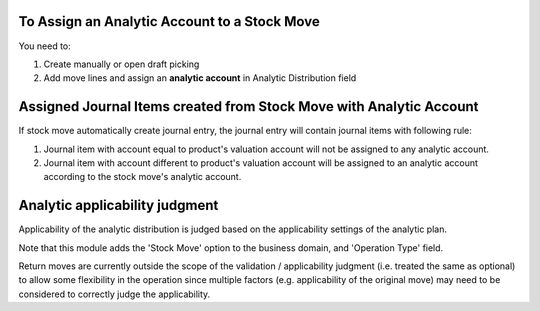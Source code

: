 To Assign an Analytic Account to a Stock Move
~~~~~~~~~~~~~~~~~~~~~~~~~~~~~~~~~~~~~~~~~~~~~

You need to:

#. Create manually or open draft picking
#. Add move lines and assign an **analytic account** in Analytic Distribution field

Assigned Journal Items created from Stock Move with Analytic Account
~~~~~~~~~~~~~~~~~~~~~~~~~~~~~~~~~~~~~~~~~~~~~~~~~~~~~~~~~~~~~~~~~~~~

If stock move automatically create journal entry, the journal entry will
contain journal items with following rule:

#. Journal item with account equal to product's valuation account will not be
   assigned to any analytic account.
#. Journal item with account different to product's valuation account will be
   assigned to an analytic account according to the stock move's analytic
   account.

Analytic applicability judgment
~~~~~~~~~~~~~~~~~~~~~~~~~~~~~~~

Applicability of the analytic distribution is judged based on the applicability
settings of the analytic plan.

Note that this module adds the 'Stock Move' option to the business domain, and
'Operation Type' field.

Return moves are currently outside the scope of the validation / applicability judgment
(i.e. treated the same as optional) to allow some flexibility in the operation since
multiple factors (e.g. applicability of the original move) may need to be considered
to correctly judge the applicability.

